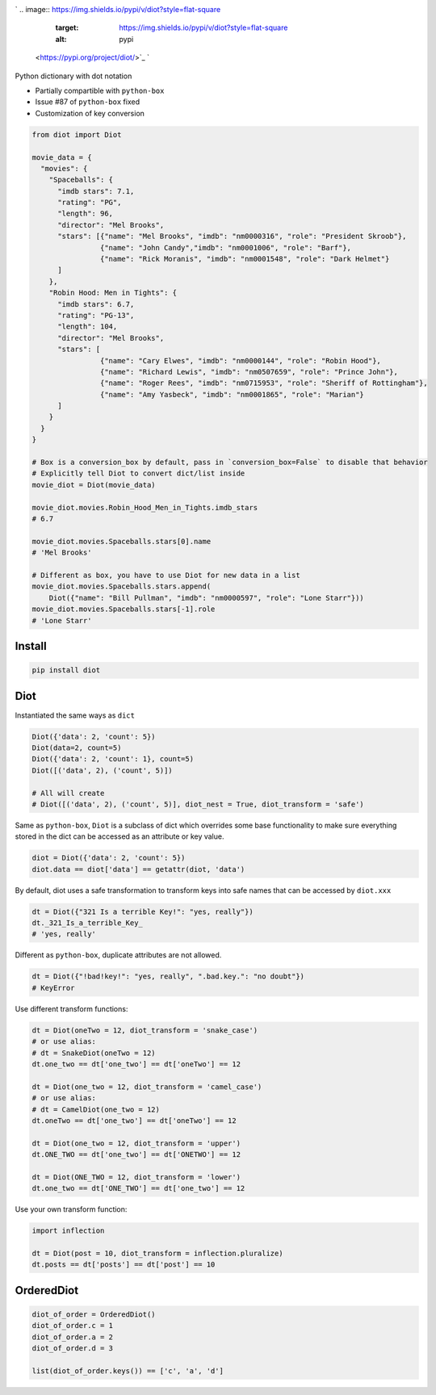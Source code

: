 

.. image:: https://raw.githubusercontent.com/pwwang/diot/master/logo.png
   :target: https://raw.githubusercontent.com/pwwang/diot/master/logo.png
   :alt: Logo


`
.. image:: https://img.shields.io/pypi/v/diot?style=flat-square
   :target: https://img.shields.io/pypi/v/diot?style=flat-square
   :alt: pypi
 <https://pypi.org/project/diot/>`_ `
.. image:: https://img.shields.io/github/tag/pwwang/diot?style=flat-square
   :target: https://img.shields.io/github/tag/pwwang/diot?style=flat-square
   :alt: tag
 <https://github.com/pwwang/diot>`_ `
.. image:: https://img.shields.io/travis/pwwang/diot?style=flat-square
   :target: https://img.shields.io/travis/pwwang/diot?style=flat-square
   :alt: travis
 <https://travis-ci.org/pwwang/diot>`_ `
.. image:: https://img.shields.io/codacy/grade/f19cfbaa23d442d6ae20af66a4cf6796?style=flat-square
   :target: https://img.shields.io/codacy/grade/f19cfbaa23d442d6ae20af66a4cf6796?style=flat-square
   :alt: codacy quality
 <https://app.codacy.com/project/pwwang/diot/dashboard>`_ `
.. image:: https://img.shields.io/codacy/coverage/f19cfbaa23d442d6ae20af66a4cf6796?style=flat-square
   :target: https://img.shields.io/codacy/coverage/f19cfbaa23d442d6ae20af66a4cf6796?style=flat-square
   :alt: codacy quality
 <https://app.codacy.com/project/pwwang/diot/dashboard>`_ 
.. image:: https://img.shields.io/pypi/pyversions/diot?style=flat-square
   :target: https://img.shields.io/pypi/pyversions/diot?style=flat-square
   :alt: pyver


Python dictionary with dot notation


* Partially compartible with ``python-box``
* Issue #87 of ``python-box`` fixed
* Customization of key conversion

.. code-block:: python

   from diot import Diot

   movie_data = {
     "movies": {
       "Spaceballs": {
         "imdb stars": 7.1,
         "rating": "PG",
         "length": 96,
         "director": "Mel Brooks",
         "stars": [{"name": "Mel Brooks", "imdb": "nm0000316", "role": "President Skroob"},
                   {"name": "John Candy","imdb": "nm0001006", "role": "Barf"},
                   {"name": "Rick Moranis", "imdb": "nm0001548", "role": "Dark Helmet"}
         ]
       },
       "Robin Hood: Men in Tights": {
         "imdb stars": 6.7,
         "rating": "PG-13",
         "length": 104,
         "director": "Mel Brooks",
         "stars": [
                   {"name": "Cary Elwes", "imdb": "nm0000144", "role": "Robin Hood"},
                   {"name": "Richard Lewis", "imdb": "nm0507659", "role": "Prince John"},
                   {"name": "Roger Rees", "imdb": "nm0715953", "role": "Sheriff of Rottingham"},
                   {"name": "Amy Yasbeck", "imdb": "nm0001865", "role": "Marian"}
         ]
       }
     }
   }

   # Box is a conversion_box by default, pass in `conversion_box=False` to disable that behavior
   # Explicitly tell Diot to convert dict/list inside
   movie_diot = Diot(movie_data)

   movie_diot.movies.Robin_Hood_Men_in_Tights.imdb_stars
   # 6.7

   movie_diot.movies.Spaceballs.stars[0].name
   # 'Mel Brooks'

   # Different as box, you have to use Diot for new data in a list
   movie_diot.movies.Spaceballs.stars.append(
       Diot({"name": "Bill Pullman", "imdb": "nm0000597", "role": "Lone Starr"}))
   movie_diot.movies.Spaceballs.stars[-1].role
   # 'Lone Starr'

Install
-------

.. code-block:: shell

   pip install diot

Diot
----

Instantiated the same ways as ``dict``

.. code-block:: python

   Diot({'data': 2, 'count': 5})
   Diot(data=2, count=5)
   Diot({'data': 2, 'count': 1}, count=5)
   Diot([('data', 2), ('count', 5)])

   # All will create
   # Diot([('data', 2), ('count', 5)], diot_nest = True, diot_transform = 'safe')

Same as ``python-box``\ , ``Diot`` is a subclass of dict which overrides some base functionality to make sure everything stored in the dict can be accessed as an attribute or key value.

.. code-block:: python

   diot = Diot({'data': 2, 'count': 5})
   diot.data == diot['data'] == getattr(diot, 'data')

By default, diot uses a safe transformation to transform keys into safe names that can be accessed by ``diot.xxx``

.. code-block:: python

   dt = Diot({"321 Is a terrible Key!": "yes, really"})
   dt._321_Is_a_terrible_Key_
   # 'yes, really'

Different as ``python-box``\ , duplicate attributes are not allowed.

.. code-block:: python

   dt = Diot({"!bad!key!": "yes, really", ".bad.key.": "no doubt"})
   # KeyError

Use different transform functions:

.. code-block:: python

   dt = Diot(oneTwo = 12, diot_transform = 'snake_case')
   # or use alias:
   # dt = SnakeDiot(oneTwo = 12)
   dt.one_two == dt['one_two'] == dt['oneTwo'] == 12

   dt = Diot(one_two = 12, diot_transform = 'camel_case')
   # or use alias:
   # dt = CamelDiot(one_two = 12)
   dt.oneTwo == dt['one_two'] == dt['oneTwo'] == 12

   dt = Diot(one_two = 12, diot_transform = 'upper')
   dt.ONE_TWO == dt['one_two'] == dt['ONETWO'] == 12

   dt = Diot(ONE_TWO = 12, diot_transform = 'lower')
   dt.one_two == dt['ONE_TWO'] == dt['one_two'] == 12

Use your own transform function:

.. code-block:: python

   import inflection

   dt = Diot(post = 10, diot_transform = inflection.pluralize)
   dt.posts == dt['posts'] == dt['post'] == 10

OrderedDiot
-----------

.. code-block:: python

   diot_of_order = OrderedDiot()
   diot_of_order.c = 1
   diot_of_order.a = 2
   diot_of_order.d = 3

   list(diot_of_order.keys()) == ['c', 'a', 'd']
